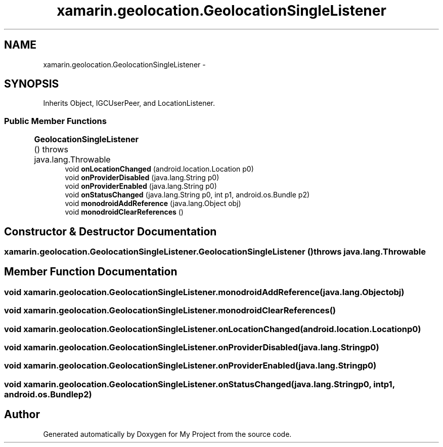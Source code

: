 .TH "xamarin.geolocation.GeolocationSingleListener" 3 "Tue Jul 1 2014" "My Project" \" -*- nroff -*-
.ad l
.nh
.SH NAME
xamarin.geolocation.GeolocationSingleListener \- 
.SH SYNOPSIS
.br
.PP
.PP
Inherits Object, IGCUserPeer, and LocationListener\&.
.SS "Public Member Functions"

.in +1c
.ti -1c
.RI "\fBGeolocationSingleListener\fP ()  throws java\&.lang\&.Throwable 	"
.br
.ti -1c
.RI "void \fBonLocationChanged\fP (android\&.location\&.Location p0)"
.br
.ti -1c
.RI "void \fBonProviderDisabled\fP (java\&.lang\&.String p0)"
.br
.ti -1c
.RI "void \fBonProviderEnabled\fP (java\&.lang\&.String p0)"
.br
.ti -1c
.RI "void \fBonStatusChanged\fP (java\&.lang\&.String p0, int p1, android\&.os\&.Bundle p2)"
.br
.ti -1c
.RI "void \fBmonodroidAddReference\fP (java\&.lang\&.Object obj)"
.br
.ti -1c
.RI "void \fBmonodroidClearReferences\fP ()"
.br
.in -1c
.SH "Constructor & Destructor Documentation"
.PP 
.SS "xamarin\&.geolocation\&.GeolocationSingleListener\&.GeolocationSingleListener () throws java\&.lang\&.Throwable"

.SH "Member Function Documentation"
.PP 
.SS "void xamarin\&.geolocation\&.GeolocationSingleListener\&.monodroidAddReference (java\&.lang\&.Objectobj)"

.SS "void xamarin\&.geolocation\&.GeolocationSingleListener\&.monodroidClearReferences ()"

.SS "void xamarin\&.geolocation\&.GeolocationSingleListener\&.onLocationChanged (android\&.location\&.Locationp0)"

.SS "void xamarin\&.geolocation\&.GeolocationSingleListener\&.onProviderDisabled (java\&.lang\&.Stringp0)"

.SS "void xamarin\&.geolocation\&.GeolocationSingleListener\&.onProviderEnabled (java\&.lang\&.Stringp0)"

.SS "void xamarin\&.geolocation\&.GeolocationSingleListener\&.onStatusChanged (java\&.lang\&.Stringp0, intp1, android\&.os\&.Bundlep2)"


.SH "Author"
.PP 
Generated automatically by Doxygen for My Project from the source code\&.

